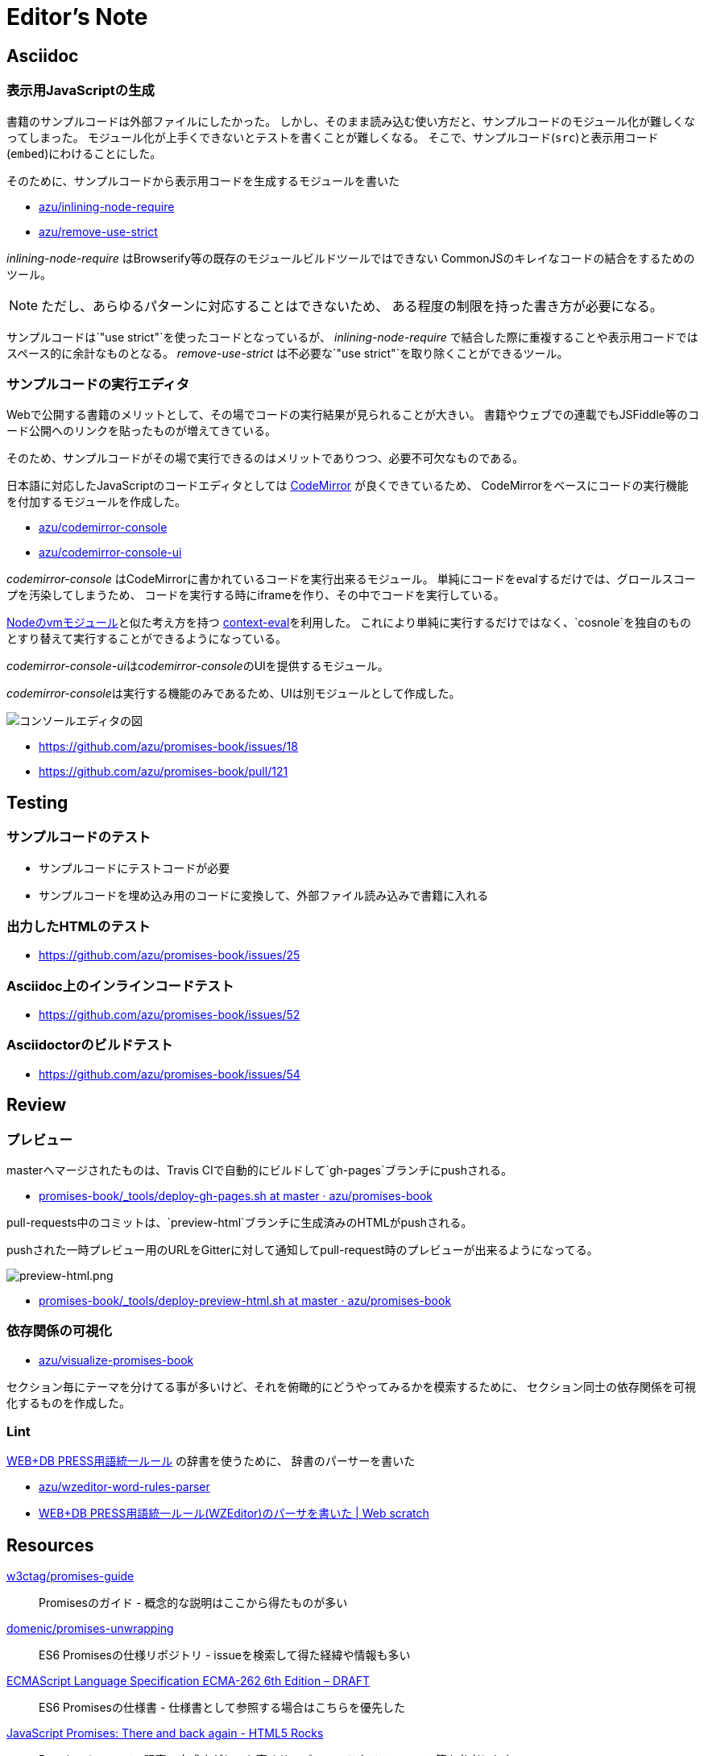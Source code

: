 [[editor-note]]
= Editor's Note

== Asciidoc

=== 表示用JavaScriptの生成

書籍のサンプルコードは外部ファイルにしたかった。
しかし、そのまま読み込む使い方だと、サンプルコードのモジュール化が難しくなってしまった。
モジュール化が上手くできないとテストを書くことが難しくなる。
そこで、サンプルコード(`src`)と表示用コード(`embed`)にわけることにした。

そのために、サンプルコードから表示用コードを生成するモジュールを書いた

- https://github.com/azu/inlining-node-require[azu/inlining-node-require]
- https://github.com/azu/remove-use-strict[azu/remove-use-strict]

__inlining-node-require__ はBrowserify等の既存のモジュールビルドツールではできない
CommonJSのキレイなコードの結合をするためのツール。

[NOTE]
ただし、あらゆるパターンに対応することはできないため、
ある程度の制限を持った書き方が必要になる。

サンプルコードは`"use strict"`を使ったコードとなっているが、
__inlining-node-require__ で結合した際に重複することや表示用コードではスペース的に余計なものとなる。
__remove-use-strict__ は不必要な`"use strict"`を取り除くことができるツール。

=== サンプルコードの実行エディタ

Webで公開する書籍のメリットとして、その場でコードの実行結果が見られることが大きい。
書籍やウェブでの連載でもJSFiddle等のコード公開へのリンクを貼ったものが増えてきている。

そのため、サンプルコードがその場で実行できるのはメリットでありつつ、必要不可欠なものである。

日本語に対応したJavaScriptのコードエディタとしては http://codemirror.net/[CodeMirror] が良くできているため、
CodeMirrorをベースにコードの実行機能を付加するモジュールを作成した。

- https://github.com/azu/codemirror-console[azu/codemirror-console]
- https://github.com/azu/codemirror-console-ui[azu/codemirror-console-ui]

__codemirror-console__ はCodeMirrorに書かれているコードを実行出来るモジュール。
単純にコードをevalするだけでは、グロールスコープを汚染してしまうため、
コードを実行する時にiframeを作り、その中でコードを実行している。

http://nodejs.org/api/vm.html[Nodeのvmモジュール]と似た考え方を持つ https://github.com/amasad/context-eval/[context-eval]を利用した。
これにより単純に実行するだけではなく、`cosnole`を独自のものとすり替えて実行することができるようになっている。

__codemirror-console-ui__は__codemirror-console__のUIを提供するモジュール。

__codemirror-console__は実行する機能のみであるため、UIは別モジュールとして作成した。

image::img/javascript-console-editor.png[コンソールエディタの図]

- https://github.com/azu/promises-book/issues/18
- https://github.com/azu/promises-book/pull/121

== Testing

=== サンプルコードのテスト

- サンプルコードにテストコードが必要
- サンプルコードを埋め込み用のコードに変換して、外部ファイル読み込みで書籍に入れる

=== 出力したHTMLのテスト

- https://github.com/azu/promises-book/issues/25

=== Asciidoc上のインラインコードテスト

- https://github.com/azu/promises-book/issues/52

=== Asciidoctorのビルドテスト

- https://github.com/azu/promises-book/issues/54

== Review

=== プレビュー

masterへマージされたものは、Travis CIで自動的にビルドして`gh-pages`ブランチにpushされる。

- https://github.com/azu/promises-book/blob/master/_tools/deploy-gh-pages.sh[promises-book/_tools/deploy-gh-pages.sh at master · azu/promises-book]

pull-requests中のコミットは、`preview-html`ブランチに生成済みのHTMLがpushされる。

pushされた一時プレビュー用のURLをGitterに対して通知してpull-request時のプレビューが出来るようになってる。

image::img/preview-html.png[preview-html.png]

- https://github.com/azu/promises-book/blob/master/_tools/deploy-preview-html.sh[promises-book/_tools/deploy-preview-html.sh at master · azu/promises-book]

=== 依存関係の可視化

- https://github.com/azu/visualize-promises-book[azu/visualize-promises-book]

セクション毎にテーマを分けてる事が多いけど、それを俯瞰的にどうやってみるかを模索するために、
セクション同士の依存関係を可視化するものを作成した。

=== Lint

https://gist.github.com/inao/f55e8232e150aee918b9[WEB+DB PRESS用語統一ルール] の辞書を使うために、
辞書のパーサーを書いた

- https://github.com/azu/wzeditor-word-rules-parser[azu/wzeditor-word-rules-parser]
- http://efcl.info/2014/0616/res3931/[WEB+DB PRESS用語統一ルール(WZEditor)のパーサを書いた | Web scratch]

== Resources

https://github.com/w3ctag/promises-guide[w3ctag/promises-guide]::
    Promisesのガイド - 概念的な説明はここから得たものが多い

https://github.com/domenic/promises-unwrapping[domenic/promises-unwrapping]::
    ES6 Promisesの仕様リポジトリ - issueを検索して得た経緯や情報も多い

http://people.mozilla.org/~jorendorff/es6-draft.html#sec-promise-objects[ECMAScript Language Specification ECMA-262 6th Edition – DRAFT]::
    ES6 Promisesの仕様書 - 仕様書として参照する場合はこちらを優先した

http://www.html5rocks.com/en/tutorials/es6/promises/?redirect_from_locale=ja[JavaScript Promises: There and back again - HTML5 Rocks]::
    Promisesについての記事 - 完成度がとても高くサンプルコードやリファレンス等を参考にした

http://d.hatena.ne.jp/jovi0608/20140319/1395199285[Node.jsにPromiseが再びやって来た！ - ぼちぼち日記]::
    Node.jsとPromiseの記事 - __thenable__について参考にした